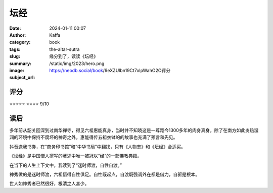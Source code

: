坛经
########################################################

:date: 2024-01-11 00:07
:author: Kaffa
:category: book
:tags:
:slug: the-altar-sutra
:summary: 缘分到了，读读《坛经》
:image: /static/img/2023/hero.png
:subject_url: https://neodb.social/book/6eXZUlbn19Ct7xlpWahO2O评分

评分
====================

⭐⭐⭐⭐⭐
⭐⭐⭐⭐ 9/10

读后
====================

多年前从韶关回深到过南华禅寺，得见六祖惠能真身，当时并不知晓这是一尊距今1300多年的肉身真身，除了在南方如此炎热湿润的环境中保持不腐坏的神奇之外，惠能得传五祖衣钵的的故事也充满了预言和先见。

抖音送我书券，在“商务印书馆”和“中华书局”中翻找，只有《人物志》和《坛经》合适买。

《坛经》是中国僧人撰写的著述中唯一被冠以“经”的一部佛教典籍。

在当下的人生上下文中，我读到了“迷时师渡，自性自渡。”

神秀做的是迷时师渡，六祖悟得自性俱足。自性既起点，自渡既强调外在都是借力，自驱是根本。

世人如神秀者已然很好，根清之人甚少。




